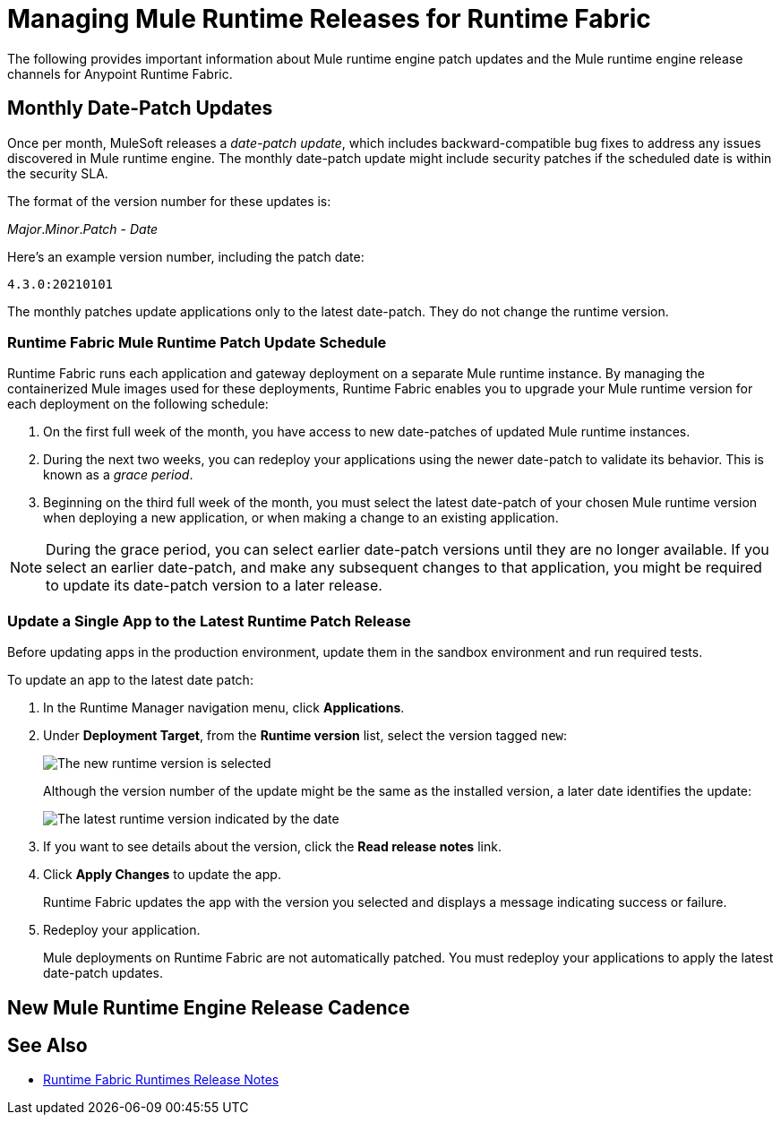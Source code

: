 = Managing Mule Runtime Releases for Runtime Fabric 

The following provides important information about Mule runtime engine patch updates and the Mule runtime engine release channels for Anypoint Runtime Fabric.

== Monthly Date-Patch Updates 

Once per month, MuleSoft releases a _date-patch update_, which includes backward-compatible bug fixes to address any issues discovered in Mule runtime engine.
The monthly date-patch update might include security patches if the scheduled date is within the security SLA.

The format of the version number for these updates is:

_Major_._Minor_._Patch_ - _Date_ 

Here's an example version number, including the patch date:

`4.3.0:20210101`

The monthly patches update applications only to the latest date-patch. They do not change the runtime version.

=== Runtime Fabric Mule Runtime Patch Update Schedule 

Runtime Fabric runs each application and gateway deployment on a separate Mule runtime instance. By managing the containerized Mule images used for these deployments, Runtime Fabric enables you to upgrade your Mule runtime version for each deployment on the following schedule:

. On the first full week of the month, you have access to new date-patches of updated Mule runtime instances.
. During the next two weeks, you can redeploy your applications using the newer date-patch to validate its behavior. This is known as a _grace period_.
. Beginning on the third full week of the month, you must select the latest date-patch of your chosen Mule runtime version when deploying a new application, or when making a change to an existing application.

[NOTE]
During the grace period, you can select earlier date-patch versions until they are no longer available. If you select an earlier date-patch, and make any subsequent changes to that application, you might be required to update its date-patch version to a later release.

=== Update a Single App to the Latest Runtime Patch Release

Before updating apps in the production environment, update them in the sandbox environment and run required tests. 

To update an app to the latest date patch:

. In the Runtime Manager navigation menu, click *Applications*.
. Under *Deployment Target*, from the *Runtime version* list, select the version tagged `new`:
+
image::rtf-runtime-select-version.png[The new runtime version is selected]
Although the version number of the update might be the same as the installed version, a later date identifies the update:
+
image::rtf-runtime-select-latest-version.png[The latest runtime version indicated by the date]
. If you want to see details about the version, click the *Read release notes* link.
. Click *Apply Changes* to update the app. 
+
Runtime Fabric updates the app with the version you selected and displays a message indicating success or failure.
. Redeploy your application.
+
Mule deployments on Runtime Fabric are not automatically patched. You must redeploy your applications to apply the latest date-patch updates.

== New Mule Runtime Engine Release Cadence



== See Also
* xref:release-notes::runtime-fabric/runtime-fabric-runtimes-release-notes.adoc[Runtime Fabric Runtimes Release Notes]
